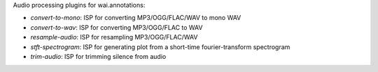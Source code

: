 Audio processing plugins for wai.annotations:

* `convert-to-mono`: ISP for converting MP3/OGG/FLAC/WAV to mono WAV
* `convert-to-wav`: ISP for converting MP3/OGG/FLAC to WAV
* `resample-audio`: ISP for resampling MP3/OGG/FLAC/WAV
* `stft-spectrogram`: ISP for generating plot from a short-time fourier-transform spectrogram
* `trim-audio`: ISP for trimming silence from audio
